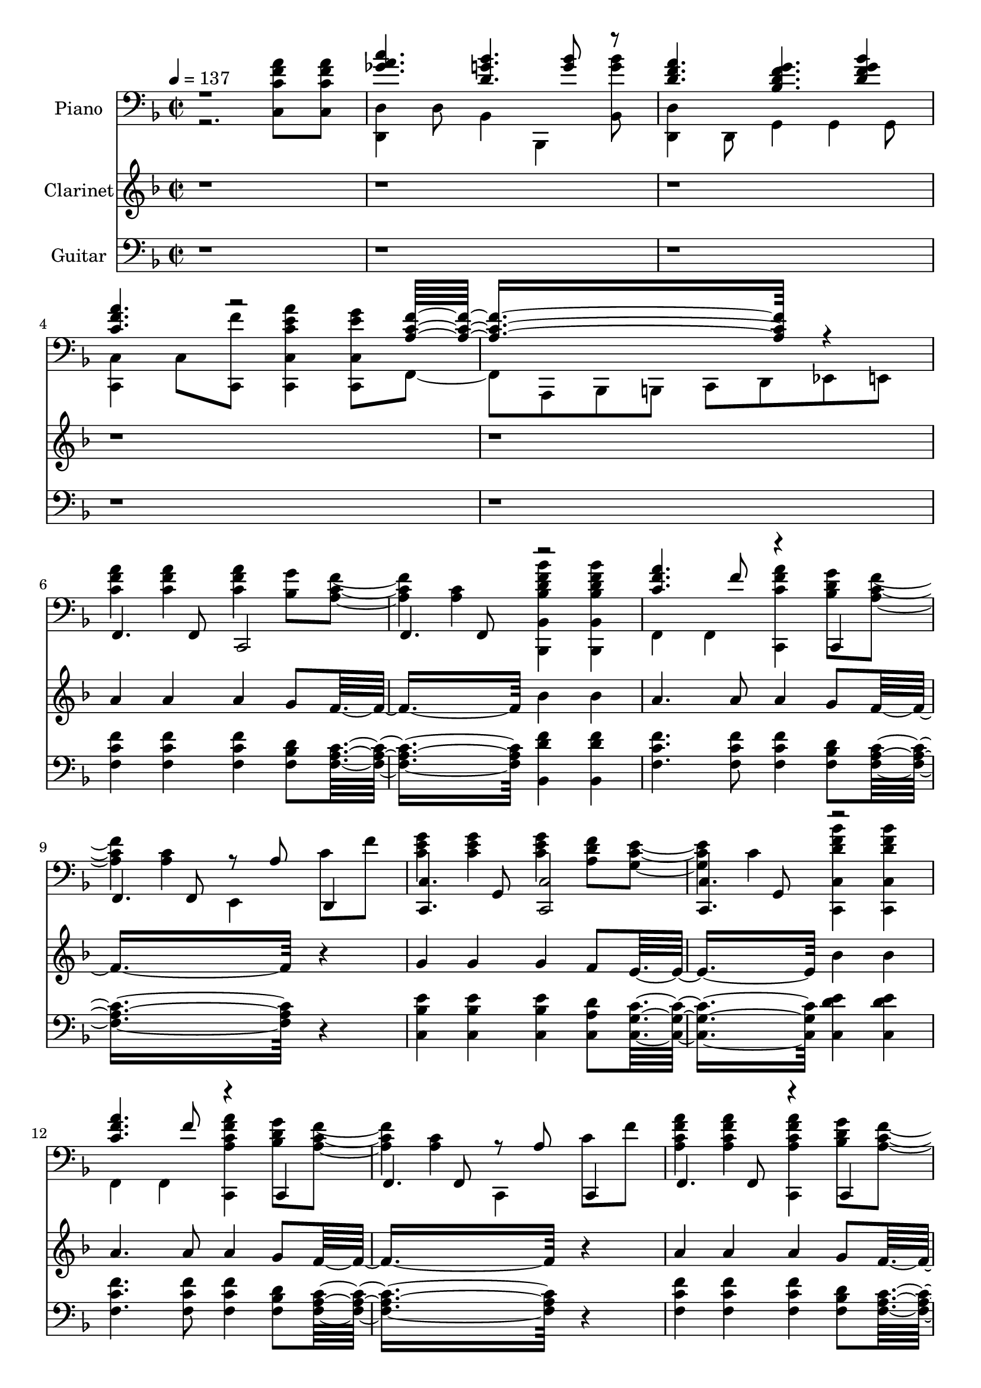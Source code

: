 % Lily was here -- automatically converted by /usr/local/bin/midi2ly from Sing_106a.MID
\version "2.14.0"

\layout {
  \context {
    \Voice
    \remove "Note_heads_engraver"
    \consists "Completion_heads_engraver"
    \remove "Rest_engraver"
    \consists "Completion_rest_engraver"
  }
}

trackAchannelA = {


  \key f \major
    
  \set Staff.instrumentName = "untitled"
  
  \time 2/2 
  

  \key f \major
  
  \tempo 4 = 137 
  
}

trackA = <<
  \context Voice = voiceA \trackAchannelA
>>


trackBchannelA = {
  
  \set Staff.instrumentName = "Piano"
  
}

trackBchannelB = \relative c {
  \voiceTwo
  r2. <c c' f a >8 <c c' f a >8 
  | % 2
  <d d, >4 d8 bes4 bes, <bes' bes'' g >8 
  | % 3
  <d d, >4 d,8 g4 g g8 
  | % 4
  <c c, >4 c8 <c, f'' >8 <c' a'' c, e c,, >4 <c e' g c,,, >8 
  f,4 a,8 bes b c d ees e 
  | % 6
  <a'' c, f >4 <a f c >4 <a c, f >4 <g bes, >8 <a, f' c >4. <c a >4 
  <bes, d' f bes, bes,, bes''' >4 <bes d' f bes, bes,, bes''' >4 
  | % 8
  f f <c c'' f a >4 <g''' bes, d >8 <a, f' c >4. <c a >4 e,, 
  c''8 f 
  | % 10
  <g c, e >4 <g c, e >4 <g c, e >4 <f a, d >8 <c e g, >4. c4 
  <c, bes'' d, f c,, >4 <c bes'' d, f c,, >4 
  | % 12
  f, f <c f'' a, c a' >4 <g''' bes, d >8 <a, f' c >4. <c a >4 
  c,, c''8 f 
  | % 14
  <a f a, c >4 <a a, c f >4 <c,,, f'' a, c a' >4 <g''' bes, d >8 
  <a, f' c >4. <c a >4 <bes, d' f bes, bes,, bes''' >4 <bes d' f bes, bes,, bes''' >4 
  | % 16
  f f <c' f' a, c a' >4 <des bes' e g >8 <f' a, d >4. <d a >4 
  c,2 
  | % 18
  <a a, >4 a8 bes4 bes, <bes' d' g bes >8 
  | % 19
  <c c, >4 c,8 des4 des des8 
  | % 20
  <c' c, >4 c8 <c, f'' >8 <c' a'' c, e c,, >4 <c e' g c,,, >8 
  f,4 a,8 bes b c d ees e 
  | % 22
  <a'' c, f >4 <a f c >4 <a c, f >4 <g bes, >8 <a, f' c >4. <c a >4 
  <bes, d' f bes, bes,, bes''' >4 <bes d' f bes, bes,, bes''' >4 
  | % 24
  f f <c c'' f a >4 <g''' bes, d >8 <a, f' c >4. <c a >4 e,, 
  c''8 f 
  | % 26
  <g c, e >4 <g c, e >4 <g c, e >4 <f a, d >8 <c e g, >4. c4 
  <c, bes'' d, f c,, >4 <c bes'' d, f c,, >4 
  | % 28
  f, f <c f'' a, c a' >4 <g''' bes, d >8 <a, f' c >4. <c a >4 
  c,, c''8 f 
  | % 30
  <a f a, c >4 <a a, c f >4 <c,,, f'' a, c a' >4 <g''' bes, d >8 
  <a, f' c >4. <c a >4 <bes, d' f bes, bes,, bes''' >4 <bes d' f bes, bes,, bes''' >4 
  | % 32
  f f <c' f' a, c a' >4 <des bes' e g >8 <f' a, d >4. <d a >4 
  c,2 
  | % 34
  <a a, >4 a8 bes4 bes, <bes' d' g bes >8 
  | % 35
  <c c, >4 c,8 des4 des des8 
  | % 36
  <c' c, >4 c8 <c, f'' >8 <c' a'' c, e c,, >4 <c e' g c,,, >8 
  <f, a' c f >8*7 
}

trackBchannelBvoiceB = \relative c {
  \voiceOne
  r1 
  | % 2
  <c'' a ges >4. <d, bes' g >4. <bes' g >8 r8 
  | % 3
  <a f d >4. <f g bes, d >4. <bes d, f g >4 
  | % 4
  <a f c >4. r2 <f c a >8*7 r4 
  | % 6
  f,,4. f8 c2 
  | % 7
  f4. f8 r2 
  | % 8
  <c'' a' f >4. f8 r4 c,, 
  | % 9
  f4. f8 r8 a' d,,4 
  | % 10
  <c c' >4. g'8 <c, c' >2 
  | % 11
  <c c' >4. g'8 r2 
  | % 12
  <c' a' f >4. f8 r4 c,, 
  | % 13
  f4. f8 r8 a' c,,4 
  | % 14
  f4. f8 r4 c 
  | % 15
  f4. f8 r2 
  | % 16
  <f'' a a, c >4. f8 r4. d,2 d8 r8 a' <a' f >8 a 
  | % 18
  <c ees, ges a >4. <d, bes' g >4. <bes' d, g >8 r8 
  | % 19
  <a f c >4. <f g bes, des >4. <bes des, f g >4 
  | % 20
  <a f c >4. r2 <f c a >8*7 r4 
  | % 22
  f,,4. f8 c2 
  | % 23
  f4. f8 r2 
  | % 24
  <c'' a' f >4. f8 r4 c,, 
  | % 25
  f4. f8 r8 a' d,,4 
  | % 26
  <c c' >4. g'8 <c, c' >2 
  | % 27
  <c c' >4. g'8 r2 
  | % 28
  <c' a' f >4. f8 r4 c,, 
  | % 29
  f4. f8 r8 a' c,,4 
  | % 30
  f4. f8 r4 c 
  | % 31
  f4. f8 r2 
  | % 32
  <f'' a a, c >4. f8 r4. d,2 d8 r8 a' <a' f >8 a 
  | % 34
  <c ees, ges a >4. <d, bes' g >4. <bes' d, g >8 r8 
  | % 35
  <a f c >4. <f g bes, des >4. <bes des, f g >4 
  | % 36
  <a f c >4. 
}

trackB = <<

  \clef bass
  
  \context Voice = voiceA \trackBchannelA
  \context Voice = voiceB \trackBchannelB
  \context Voice = voiceC \trackBchannelBvoiceB
>>


trackCchannelA = {
  
  \set Staff.instrumentName = "Clarinet"
  
}

trackCchannelB = \relative c {
  r1*5 a''4 a a g8 f8*5 bes4 bes 
  | % 8
  a4. a8 a4 g8 f8*7 r4 
  | % 10
  g g g f8 e8*5 bes'4 bes 
  | % 12
  a4. a8 a4 g8 f8*7 r4 
  | % 14
  a a a g8 f8*5 bes4 bes 
  | % 16
  a4. a8 a4 g8 f8*7 a8 a 
  | % 18
  c4. bes bes8 bes 
  | % 19
  a4. g bes4 
  | % 20
  a4. a8 a4 g8 f8*9 a4 a a g8 f8*5 bes4 bes 
  | % 24
  a4. a8 a4 g8 f8*7 r4 
  | % 26
  g g g f8 e8*5 bes'4 bes 
  | % 28
  a4. a8 a4 g8 f8*7 r4 
  | % 30
  a a a g8 f8*5 bes4 bes 
  | % 32
  a4. a8 a4 g8 f8*7 a8 a 
  | % 34
  c4. bes bes8 bes 
  | % 35
  a4. g bes4 
  | % 36
  a4. a8 a4 g8 f8*9 
}

trackC = <<
  \context Voice = voiceA \trackCchannelA
  \context Voice = voiceB \trackCchannelB
>>


trackDchannelA = {
  
  \set Staff.instrumentName = "Guitar"
  
}

trackDchannelB = \relative c {
  r1*5 <f' c f, >4 <f c f, >4 <f c f, >4 <d bes f >8 <c a f >8*5 
  <f d bes, >4 <f d bes, >4 
  | % 8
  <f c f, >4. <f c f, >8 <f c f, >4 <d bes f >8 <c a f >8*7 r4 
  | % 10
  <e bes c, >4 <e bes c, >4 <e bes c, >4 <d a c, >8 <c g c, >8*5 
  <e d c, >4 <e d c, >4 
  | % 12
  <f c f, >4. <f c f, >8 <f c f, >4 <d bes f >8 <c a f >8*7 r4 
  | % 14
  <f c f, >4 <f c f, >4 <f c f, >4 <d bes f >8 <c a f >8*5 <f d bes, >4 
  <f d bes, >4 
  | % 16
  <f c f, >4. <f c f, >8 <f c c, >4 <e bes des, >8 <d a d, >8*7 
  <f c d, >8 <f c d, >8 
  | % 18
  <ges ees a,, >4. <g d bes, >4. <g d bes, >8 <g d bes, >8 
  | % 19
  <f c c, >4. <bes, des, >4. <f' des bes, >4 
  | % 20
  <f c c, >4. <f c c, >8 <e c c, >4 <e bes c, >8 <c a f, >8*9 
  <f c f, >4 <f c f, >4 <f c f, >4 <d bes f >8 <c a f >8*5 <f d bes, >4 
  <f d bes, >4 
  | % 24
  <f c f, >4. <f c f, >8 <f c f, >4 <d bes f >8 <c a f >8*7 r4 
  | % 26
  <e bes c, >4 <e bes c, >4 <e bes c, >4 <d a c, >8 <c g c, >8*5 
  <e d c, >4 <e d c, >4 
  | % 28
  <f c f, >4. <f c f, >8 <f c f, >4 <d bes f >8 <c a f >8*7 r4 
  | % 30
  <f c f, >4 <f c f, >4 <f c f, >4 <d bes f >8 <c a f >8*5 <f d bes, >4 
  <f d bes, >4 
  | % 32
  <f c f, >4. <f c f, >8 <f c c, >4 <e bes des, >8 <d a d, >8*7 
  <f c d, >8 <f c d, >8 
  | % 34
  <ges ees a,, >4. <g d bes, >4. <g d bes, >8 <g d bes, >8 
  | % 35
  <f c c, >4. <bes, des, >4. <f' des bes, >4 
  | % 36
  <f c c, >4. <f c c, >8 <e c c, >4 <e bes c, >8 <c a f, >8*9 
}

trackD = <<

  \clef bass
  
  \context Voice = voiceA \trackDchannelA
  \context Voice = voiceB \trackDchannelB
>>


\score {
  <<
    \context Staff=trackB \trackA
    \context Staff=trackB \trackB
    \context Staff=trackC \trackA
    \context Staff=trackC \trackC
    \context Staff=trackD \trackA
    \context Staff=trackD \trackD
  >>
  \layout {}
  \midi {}
}
